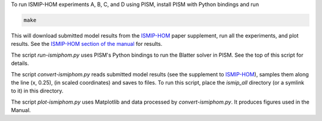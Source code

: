 To run ISMIP-HOM experiments A, B, C, and D using PISM, install PISM with Python bindings
and run

.. code::

   make

This will download submitted model results from the ISMIP-HOM_ paper supplement, run all
the experiments, and plot results. See the `ISMIP-HOM section of the manual
<ISMIP-HOM-PISM_>`_ for results.

The script `run-ismiphom.py` uses PISM's Python bindings to run the Blatter solver in
PISM. See the top of this script for details.

The script `convert-ismiphom.py` reads submitted model results (see the supplement to
ISMIP-HOM_), samples them along the line (x, 0.25), (in scaled coordinates) and saves to
files. To run this script, place the `ismip_all` directory (or a symlink to it) in this
directory.

The script `plot-ismiphom.py` uses Matplotlib and data processed by `convert-ismiphom.py`.
It produces figures used in the Manual.

.. _ISMIP-HOM: https://tc.copernicus.org/articles/2/95/2008/
.. _ISMIP-HOM-PISM: https://pism.github.io/docs/manual/simplified-geometry/ismip-hom.html
